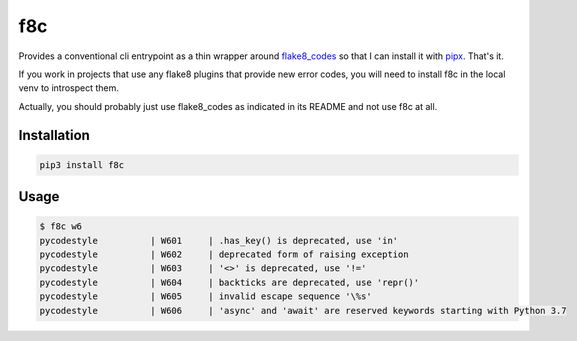 f8c
======================

Provides a conventional cli entrypoint as a thin wrapper around
`flake8_codes <https://github.com/orsinium-labs/flake8-codes/tree/master/flake8_codes>`_ so that
I can install it with `pipx <https://pypa.github.io/pipx/>`_. That's it.

If you work in projects that use any flake8 plugins that provide new error
codes, you will need to install f8c in the local venv to introspect them.

Actually, you should probably just use flake8_codes as indicated in its README
and not use f8c at all.

Installation
------------

.. code-block :: console

    pip3 install f8c

Usage
-----

.. code-block :: console

    $ f8c w6
    pycodestyle          | W601     | .has_key() is deprecated, use 'in'
    pycodestyle          | W602     | deprecated form of raising exception
    pycodestyle          | W603     | '<>' is deprecated, use '!='
    pycodestyle          | W604     | backticks are deprecated, use 'repr()'
    pycodestyle          | W605     | invalid escape sequence '\%s'
    pycodestyle          | W606     | 'async' and 'await' are reserved keywords starting with Python 3.7
